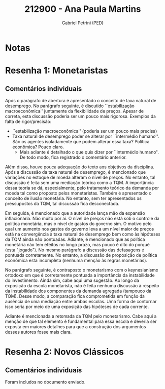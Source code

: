 #+OPTIONS: toc:nil num:nil tags:nil
#+TITLE: 212900 - Ana Paula Martins
#+AUTHOR: Gabriel Petrini (PED)
#+PROPERTY: RA 212900
#+PROPERTY: NOME "Ana Paula Martins"
#+INCLUDE_TAGS: private
#+PROPERTY: COLUMNS %TAREFA(Tarefa) %OBJETIVO(Objetivo) %CONCEITOS(Conceito) %ARGUMENTO(Argumento) %DESENVOLVIMENTO(Desenvolvimento) %CLAREZA(Clareza) %NOTA(Nota)
#+PROPERTY: TAREFA_ALL "Resenha 1" "Resenha 2" "Resenha 3" "Resenha 4" "Resenha 5" "Prova" "Seminário"
#+PROPERTY: OBJETIVO_ALL "Atingido totalmente" "Atingido satisfatoriamente" "Atingido parcialmente" "Atingindo minimamente" "Não atingido"
#+PROPERTY: CONCEITOS_ALL "Atingido totalmente" "Atingido satisfatoriamente" "Atingido parcialmente" "Atingindo minimamente" "Não atingido"
#+PROPERTY: ARGUMENTO_ALL "Atingido totalmente" "Atingido satisfatoriamente" "Atingido parcialmente" "Atingindo minimamente" "Não atingido"
#+PROPERTY: DESENVOLVIMENTO_ALL "Atingido totalmente" "Atingido satisfatoriamente" "Atingido parcialmente" "Atingindo minimamente" "Não atingido"
#+PROPERTY: CONCLUSAO_ALL "Atingido totalmente" "Atingido satisfatoriamente" "Atingido parcialmente" "Atingindo minimamente" "Não atingido"
#+PROPERTY: CLAREZA_ALL "Atingido totalmente" "Atingido satisfatoriamente" "Atingido parcialmente" "Atingindo minimamente" "Não atingido"
#+PROPERTY: NOTA_ALL "Atingido totalmente" "Atingido satisfatoriamente" "Atingido parcialmente" "Atingindo minimamente" "Não atingido"


* Notas :private:

  #+BEGIN: columnview :maxlevel 3 :id global
  #+END

* Resenha 1: Monetaristas                                           :private:
  :PROPERTIES:
  :TAREFA:   Resenha 1
  :OBJETIVO: Atingindo minimamente
  :ARGUMENTO: Atingindo minimamente
  :CONCEITOS: Atingido parcialmente
  :DESENVOLVIMENTO: Atingido parcialmente
  :CONCLUSAO: Atingindo minimamente
  :CLAREZA:  Atingido satisfatoriamente
  :NOTA:     Atingido parcialmente
  :END:

** Comentários individuais 

Após o parágrafo de abertura é apresentado o conceito de taxa natural de desemprego. No parágrafo seguinte, é discutido ``estabilização macroeconômica'' juntamente da flexibilidade de preços. Apesar de correta, esta discussão poderia ser um pouco mais rigorosa. Exemplos da falta de rigor/precisão:

- ``estabilização macroeconômica'' (poderia ser um pouco mais precisa)
- Taxa natural de desemprego poder se alterar por ``intermédio humano''. São os agentes isoladamente que podem alterar essa taxa? Política econômica? Pouco claro.
  - Mais adiante é detalhado o que quis dizer por ``intermédio humano''. De todo modo, fica registrado o comentário anterior.

Além disso, houve pouca adequação do texto aos objetivos da disciplina. Após a discussão da taxa natural de desemprego, é mencionado que variações no estoque de moeda alteram o nível de preços. No entanto, tal discussão é feita sem uma mediação teórica como a TQM. A importância dessa teoria se dá, especialmente, pelo tratamento teórico da demanda por moeda tal como proposto pelos monetaristas. Também é apresentado o conceito de ilusão monetária. No entanto, sem ter apresentados os pressupostos da TQM, tal discussão fica desconectada.

Em seguida, é mencionado que a autoridade lança mão da expansão inflacionária. Não muito por ai. O nível de preços não está sob o controle da política monetária, mas o nível de gastos do governo sim. O motivo pelo qual um aumento nos gastos do governo leva a um nível maior de preços está na convergência à taxa natural de desemprego bem como às hipóteses da TQM ainda não pontuadas. Adiante, é mencionado que as política monetária não tem efeitos no longo prazo, mas pouco é dito do porquê (esta "jogado"). No mesmo parágrafo a discussão das defasagens é pontuada corretamente. No entanto, a discussão de proposição de política econômica esta incompleta (nenhuma menção às regras monetárias).

No parágrafo seguinte, é contraposto o monetarismo com o keynesianismo ortodoxo em que é corretamente pontuada a importância da instabilidade do investimento. Ainda sim, cabe aqui uma sugestão. Ao longo da exposição da escola monetarista, não é feita nenhuma discussão à respeito da instabilidade dos componentes da demanda agregada (tampouco da TQM). Desse modo, a comparação fica comprometida em função da ausência de uma mediação entre ambas escolas. Uma forma de contornar isso seria por meio de uma exposição das hipóteses de cada corrente.

Adiante é mencionada a retomada da TQM pelo monetarismo. Cabe aqui a menção de que tal elemento é fundamental para essa escola e deveria ser exposta em maiores detalhes para que a construção dos argumentos desses autores fosse mais clara.
* Resenha 2: Novos Clássicos                                        :private:
  :PROPERTIES:
  :TAREFA:   Resenha 1
  :OBJETIVO: Atingido totalmente
  :ARGUMENTO: Atingido totalmente
  :CONCEITOS: Atingido satisfatoriamente
  :DESENVOLVIMENTO: Atingido totalmente
  :CONCLUSAO: Atingido totalmente
  :CLAREZA:  Atingido totalmente
  :NOTA:     Atingido totalmente
  :END:

** Comentários individuais

   Foram includos no documento enviado.

